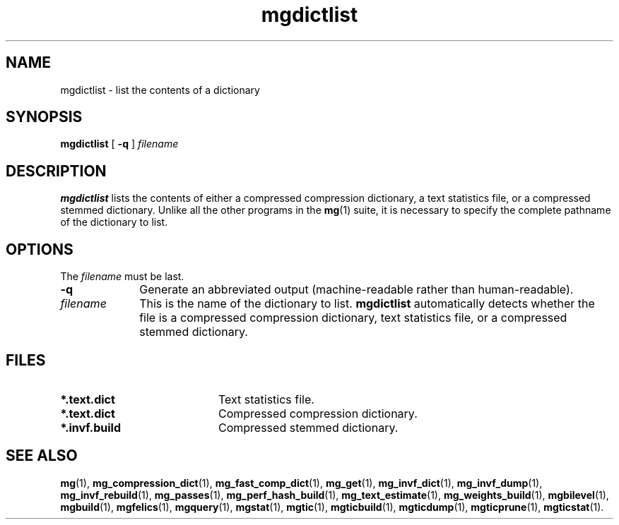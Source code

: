 .\"------------------------------------------------------------
.\" Id - set Rv,revision, and Dt, Date using rcs-Id tag.
.de Id
.ds Rv \\$3
.ds Dt \\$4
..
.Id $Id: mgdictlist.1 16583 2008-07-29 10:20:36Z davidb $
.\"------------------------------------------------------------
.TH mgdictlist 1 \*(Dt CITRI
.SH NAME
mgdictlist \- list the contents of a dictionary
.SH SYNOPSIS
.B mgdictlist
[
.B \-q
]
.I filename
.SH DESCRIPTION
.B mgdictlist
lists the contents of either a compressed compression dictionary, a
text statistics file, or a compressed stemmed dictionary.  Unlike all
the other programs in the
.BR mg (1)
suite, it is necessary to specify the complete pathname of the
dictionary to list.
.SH OPTIONS
The
.I filename
must be last.
.TP "\w'\fIfilename\fP'u+2n"
.B \-q
Generate an abbreviated output (machine-readable rather than
human-readable).
.TP
.I filename
This is the name of the dictionary to list.
.B mgdictlist
automatically detects whether the file is a compressed compression
dictionary, text statistics file, or a compressed stemmed dictionary.
.SH FILES
.TP 20
.B *.text.dict
Text statistics file.
.TP
.B *.text.dict
Compressed compression dictionary.
.TP
.B *.invf.build
Compressed stemmed dictionary.
.SH "SEE ALSO"
.na
.BR mg (1),
.BR mg_compression_dict (1),
.BR mg_fast_comp_dict (1),
.BR mg_get (1),
.BR mg_invf_dict (1),
.BR mg_invf_dump (1),
.BR mg_invf_rebuild (1),
.BR mg_passes (1),
.BR mg_perf_hash_build (1),
.BR mg_text_estimate (1),
.BR mg_weights_build (1),
.BR mgbilevel (1),
.BR mgbuild (1),
.BR mgfelics (1),
.BR mgquery (1),
.BR mgstat (1),
.BR mgtic (1),
.BR mgticbuild (1),
.BR mgticdump (1),
.BR mgticprune (1),
.BR mgticstat (1).
